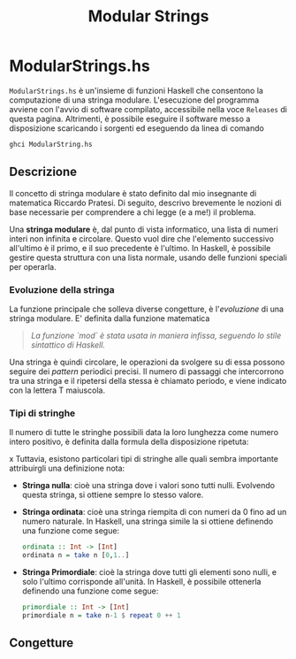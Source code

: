 #+TITLE: Modular Strings
* ModularStrings.hs
  ~ModularStrings.hs~ è un'insieme di funzioni Haskell che consentono la computazione di una stringa modulare. L'esecuzione del programma avviene con l'avvio di software compilato, accessibile nella voce ~Releases~ di questa pagina. Altrimenti, è possibile eseguire il software messo a disposizione scaricando i sorgenti ed eseguendo da linea di comando
  #+NAME: exec
  #+BEGIN_SRC Bash
  ghci ModularString.hs
  #+END_SRC
  
** Descrizione
   Il concetto di stringa modulare è stato definito dal mio insegnante di matematica Riccardo Pratesi. Di seguito, descrivo brevemente le nozioni di base necessarie per comprendere a chi legge (e a me!) il problema.
  
   Una *stringa modulare* è, dal punto di vista informatico, una lista di numeri interi non infinita e circolare. Questo vuol dire che l'elemento successivo all'ultimo è il primo, e il suo precedente è l'ultimo. In Haskell, è possibile gestire questa struttura con una lista normale, usando delle funzioni speciali per operarla.

*** Evoluzione della stringa
    La funzione principale che solleva diverse congetture, è l'/evoluzione/ di una stringa modulare. E' definita dalla funzione matematica
    \begin{equation}
    e(s_i) = (s_i + s_{i+1}) \text{ `mod` length}(s).
    \end{equation}
    #+begin_quote
    /La funzione `mod` è stata usata in maniera infissa, seguendo lo stile sintattico di Haskell./
    #+end_quote
    
Una stringa è quindi circolare, le operazioni da svolgere su di essa possono seguire dei /pattern/ periodici precisi. Il numero di passaggi che intercorrono tra una stringa e il ripetersi della stessa è chiamato periodo, e viene indicato con la lettera T maiuscola.

*** Tipi di stringhe
    Il numero di tutte le stringhe possibili data la loro lunghezza come numero intero positivo, è definita dalla formula della disposizione ripetuta:
    
    \begin{eq}
n^n.
    \end{eq}
    x
    Tuttavia, esistono particolari tipi di stringhe alle quali sembra importante attribuirgli una definizione nota:
    + *Stringa nulla*: cioè una stringa dove i valori sono tutti nulli. Evolvendo questa stringa, si ottiene sempre lo stesso valore.
    + *Stringa ordinata*: cioè una stringa riempita di con numeri da 0 fino ad un numero naturale. In Haskell, una stringa simile la si ottiene definendo una funzione come segue:
      #+BEGIN_SRC haskell
        ordinata :: Int -> [Int]
        ordinata n = take n [0,1..]
      #+END_SRC
    + *Stringa Primordiale*: cioè la stringa dove tutti gli elementi sono nulli, e solo l'ultimo corrisponde all'unità. In Haskell, è possibile ottenerla definendo una funzione come segue:
      #+BEGIN_SRC haskell
      primordiale :: Int -> [Int]
      primordiale n = take n-1 $ repeat 0 ++ 1
      #+END_SRC
** Congetture
   
